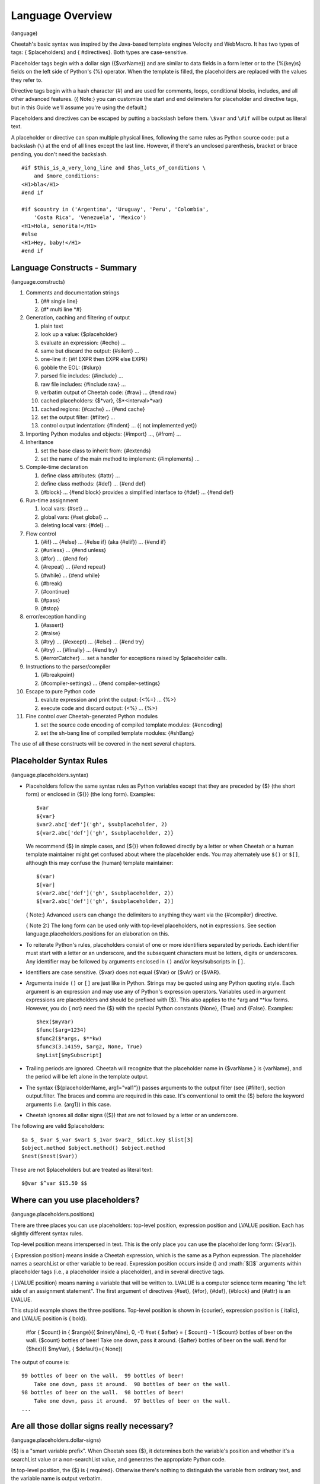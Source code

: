 .. role:: math(raw)
   :format: html latex

Language Overview
=================

(language)

Cheetah's basic syntax was inspired by the Java-based template
engines Velocity and WebMacro. It has two types of tags: {
$placeholders} and { #directives}. Both types are case-sensitive.

Placeholder tags begin with a dollar sign ({$varName}) and are
similar to data fields in a form letter or to the {%(key)s} fields
on the left side of Python's {%} operator. When the template is
filled, the placeholders are replaced with the values they refer
to.

Directive tags begin with a hash character (#) and are used for
comments, loops, conditional blocks, includes, and all other
advanced features. ({ Note:} you can customize the start and end
delimeters for placeholder and directive tags, but in this Guide
we'll assume you're using the default.)

Placeholders and directives can be escaped by putting a backslash
before them. ``\$var`` and ``\#if`` will be output as literal
text.

A placeholder or directive can span multiple physical lines,
following the same rules as Python source code: put a backslash
(``\``) at the end of all lines except the last line. However, if
there's an unclosed parenthesis, bracket or brace pending, you
don't need the backslash.

::

    #if $this_is_a_very_long_line and $has_lots_of_conditions \
        and $more_conditions:
    <H1>bla</H1>
    #end if

    #if $country in ('Argentina', 'Uruguay', 'Peru', 'Colombia',
        'Costa Rica', 'Venezuela', 'Mexico')
    <H1>Hola, senorita!</H1>
    #else
    <H1>Hey, baby!</H1>
    #end if

Language Constructs - Summary
-----------------------------

(language.constructs)


#. Comments and documentation strings


   #. {## single line}

   #. {#\* multi line \*#}


#. Generation, caching and filtering of output


   #. plain text

   #. look up a value: {$placeholder}

   #. evaluate an expression: {#echo} ...

   #. same but discard the output: {#silent} ...

   #. one-line if: {#if EXPR then EXPR else EXPR}

   #. gobble the EOL: {#slurp}

   #. parsed file includes: {#include} ...

   #. raw file includes: {#include raw} ...

   #. verbatim output of Cheetah code: {#raw} ... {#end raw}

   #. cached placeholders: {$\*var}, {$\*<interval>\*var}

   #. cached regions: {#cache} ... {#end cache}

   #. set the output filter: {#filter} ...

   #. control output indentation: {#indent} ... ({ not implemented
      yet})


#. Importing Python modules and objects: {#import} ..., {#from}
   ...

#. Inheritance


   #. set the base class to inherit from: {#extends}

   #. set the name of the main method to implement: {#implements}
      ...


#. Compile-time declaration


   #. define class attributes: {#attr} ...

   #. define class methods: {#def} ... {#end def}

   #. {#block} ... {#end block} provides a simplified interface to
      {#def} ... {#end def}


#. Run-time assignment


   #. local vars: {#set} ...

   #. global vars: {#set global} ...

   #. deleting local vars: {#del} ...


#. Flow control


   #. {#if} ... {#else} ... {#else if} (aka {#elif}) ... {#end if}

   #. {#unless} ... {#end unless}

   #. {#for} ... {#end for}

   #. {#repeat} ... {#end repeat}

   #. {#while} ... {#end while}

   #. {#break}

   #. {#continue}

   #. {#pass}

   #. {#stop}


#. error/exception handling


   #. {#assert}

   #. {#raise}

   #. {#try} ... {#except} ... {#else} ... {#end try}

   #. {#try} ... {#finally} ... {#end try}

   #. {#errorCatcher} ... set a handler for exceptions raised by
      $placeholder calls.


#. Instructions to the parser/compiler


   #. {#breakpoint}

   #. {#compiler-settings} ... {#end compiler-settings}


#. Escape to pure Python code


   #. evalute expression and print the output: {<%=} ... {%>}

   #. execute code and discard output: {<%} ... {%>}


#. Fine control over Cheetah-generated Python modules


   #. set the source code encoding of compiled template modules:
      {#encoding}

   #. set the sh-bang line of compiled template modules: {#shBang}



The use of all these constructs will be covered in the next several
chapters.

Placeholder Syntax Rules
------------------------

(language.placeholders.syntax)


-  Placeholders follow the same syntax rules as Python variables
   except that they are preceded by {$} (the short form) or enclosed
   in {${}} (the long form). Examples:

   ::

       $var
       ${var}
       $var2.abc['def']('gh', $subplaceholder, 2)
       ${var2.abc['def']('gh', $subplaceholder, 2)}

   We recommend {$} in simple cases, and {${}} when followed directly
   by a letter or when Cheetah or a human template maintainer might
   get confused about where the placeholder ends. You may alternately
   use ``$()`` or ``$[]``, although this may confuse the (human)
   template maintainer:

   ::

       $(var)
       $[var]
       $(var2.abc['def']('gh', $subplaceholder, 2))
       $[var2.abc['def']('gh', $subplaceholder, 2)]

   { Note:} Advanced users can change the delimiters to anything they
   want via the {#compiler} directive.

   { Note 2:} The long form can be used only with top-level
   placeholders, not in expressions. See section
   language.placeholders.positions for an elaboration on this.

-  To reiterate Python's rules, placeholders consist of one or more
   identifiers separated by periods. Each identifier must start with a
   letter or an underscore, and the subsequent characters must be
   letters, digits or underscores. Any identifier may be followed by
   arguments enclosed in ``()`` and/or keys/subscripts in ``[]``.

-  Identifiers are case sensitive. {$var} does not equal {$Var} or
   {$vAr} or {$VAR}.

-  Arguments inside ``()`` or ``[]`` are just like in Python.
   Strings may be quoted using any Python quoting style. Each argument
   is an expression and may use any of Python's expression operators.
   Variables used in argument expressions are placeholders and should
   be prefixed with {$}. This also applies to the \*arg and \*\*kw
   forms. However, you do { not} need the {$} with the special Python
   constants {None}, {True} and {False}. Examples:

   ::

       $hex($myVar)
       $func($arg=1234)
       $func2($*args, $**kw)
       $func3(3.14159, $arg2, None, True)
       $myList[$mySubscript]

-  Trailing periods are ignored. Cheetah will recognize that the
   placeholder name in {$varName.} is {varName}, and the period will
   be left alone in the template output.

-  The syntax {${placeholderName, arg1="val1"}} passes arguments to
   the output filter (see {#filter}, section output.filter. The braces
   and comma are required in this case. It's conventional to omit the
   {$} before the keyword arguments (i.e. {arg1}) in this case.

-  Cheetah ignores all dollar signs ({$}) that are not followed by
   a letter or an underscore.


The following are valid $placeholders:

::

    $a $_ $var $_var $var1 $_1var $var2_ $dict.key $list[3]
    $object.method $object.method() $object.method
    $nest($nest($var))

These are not $placeholders but are treated as literal text:

::

    $@var $^var $15.50 $$

Where can you use placeholders?
-------------------------------

(language.placeholders.positions)

There are three places you can use placeholders: top-level
position, expression position and LVALUE position. Each has
slightly different syntax rules.

Top-level position means interspersed in text. This is the only
place you can use the placeholder long form: {${var}}.

{ Expression position} means inside a Cheetah expression, which is
the same as a Python expression. The placeholder names a searchList
or other variable to be read. Expression position occurs inside ()
and :math:`$[]$` arguments within placeholder tags (i.e., a
placeholder inside a placeholder), and in several directive tags.

{ LVALUE position} means naming a variable that will be written to.
LVALUE is a computer science term meaning
"the left side of an assignment statement". The first argument of
directives {#set}, {#for}, {#def}, {#block} and {#attr} is an
LVALUE.

This stupid example shows the three positions. Top-level position
is shown in {courier}, expression position is { italic}, and LVALUE
position is { bold}.

    #for { $count} in { $range}({ $ninetyNine}, 0, -1)
    #set { $after} = { $count} - 1
    {$count} bottles of beer on the wall. {$count} bottles of beer!
    Take one down, pass it around. {$after} bottles of beer on the
    wall.
    #end for
    {$hex}({ $myVar}, { $default}={ None})


The output of course is:

::

    99 bottles of beer on the wall.  99 bottles of beer!
        Take one down, pass it around.  98 bottles of beer on the wall.
    98 bottles of beer on the wall.  98 bottles of beer!
        Take one down, pass it around.  97 bottles of beer on the wall.
    ...

Are all those dollar signs really necessary?
--------------------------------------------

(language.placeholders.dollar-signs)

{$} is a "smart variable prefix". When Cheetah sees {$}, it
determines both the variable's position and whether it's a
searchList value or a non-searchList value, and generates the
appropriate Python code.

In top-level position, the {$} is { required}. Otherwise there's
nothing to distinguish the variable from ordinary text, and the
variable name is output verbatim.

In expression position, the {$} is { required} if the value comes
from the searchList or a "#set global" variable, { recommended} for
local/global/builtin variables, and { not necessary} for the
special constants {None}, {True} and {False}. This works because
Cheetah generates a function call for a searchList placeholder, but
a bare variable name for a local/global/builtin variable.

In LVALUE position, the {$} is { recommended}. Cheetah knows where
an LVALUE is expected, so it can handle your variable name whether
it has {$} or not.

EXCEPTION: Do { not} use the {$} prefix for intermediate variables
in a Python list comprehensions. This is a limitation of Cheetah's
parser; it can't tell which variables in a list comprehension are
the intermediate variables, so you have to help it. For example:

::

    #set $theRange = [x ** 2 for x in $range(10)]

{$theRange} is a regular {#set} variable. {$range} is a Python
built-in function. But {x} is a scratch variable internal to the
list comprehension: if you type {$x}, Cheetah will miscompile it.

NameMapper Syntax
-----------------

(language.namemapper)

One of our core aims for Cheetah was to make it easy for
non-programmers to use. Therefore, Cheetah uses a simplified syntax
for mapping placeholders in Cheetah to values in Python. It's known
as the { NameMapper syntax} and allows for non-programmers to use
Cheetah without knowing (a) the difference between an instance and
a dictionary, (b) what functions and methods are, and (c) what
'self' is. A side benefit is that you can change the underlying
data structure (e.g., instance to dictionary or vice-versa) without
having to modify the templates.

NameMapper syntax is used for all variables in Cheetah placeholders
and directives. If desired, it can be turned off via the {Template}
class' {'useNameMapper'} compiler setting. But it's doubtful you'd
ever want to turn it off.

Example
~~~~~~~

(language.namemapper.example)

Consider this scenario:

You are building a customer information system. The designers with
you want to use information from your system on the client's
website -AND- they want to understand the display code and so they
can maintian it themselves.

You write a UI class with a 'customers' method that returns a
dictionary of all the customer objects. Each customer object has an
'address' method that returns the a dictionary with information
about the customer's address. The designers want to be able to
access that information.

Using PSP, the display code for the website would look something
like the following, assuming your servlet subclasses the class you
created for managing customer information:

::

      <%= self.customer()[ID].address()['city'] %>   (42 chars)

With Cheetah's NameMapper syntax, you can use any of the
following:

::

       $self.customers()[$ID].address()['city']       (39 chars)
       --OR--
       $customers()[$ID].address()['city']
       --OR--
       $customers()[$ID].address().city
       --OR--
       $customers()[$ID].address.city
       --OR--
       $customers[$ID].address.city                   (27 chars)

Which of these would you prefer to explain to the designers, who
have no programming experience? The last form is 15 characters
shorter than the PSP version and - conceptually - far more
accessible. With PHP or ASP, the code would be even messier than
with PSP.

This is a rather extreme example and, of course, you could also
just implement {$getCustomer($ID).city} and obey the Law of Demeter
(search Google for more on that). But good object orientated design
isn't the point of this example.

Dictionary Access
~~~~~~~~~~~~~~~~~

(language.namemapper.dict)

NameMapper syntax allows access to dictionary items with the same
dotted notation used to access object attributes in Python. This
aspect of NameMapper syntax is known as 'Unified Dotted Notation'.
For example, with Cheetah it is possible to write:

::

       $customers()['kerr'].address()  --OR--  $customers().kerr.address()

where the second form is in NameMapper syntax.

This works only with dictionary keys that also happen to be valid
Python identifiers.

Autocalling
~~~~~~~~~~~

(language.namemapper.autocalling)

Cheetah automatically detects functions and methods in Cheetah
$variables and calls them if the parentheses have been left off.
Our previous example can be further simplified to:

::

      $customers.kerr.address

As another example, if 'a' is an object, 'b' is a method

::

      $a.b

is equivalent to

::

      $a.b()

If b returns a dictionary, then following variations are possible

::

      $a.b.c  --OR--  $a.b().c  --OR--  $a.b()['c']

where 'c' is a key in the dictionary that a.b() returns.

Further notes:


-  When Cheetah autocalls a function/method, it calls it without
   any arguments. Thus, the function/method must have been declared
   without arguments (except {self} for methods) or to provide default
   values for all arguments. If the function requires arguments, you
   must use the {()}.

-  Cheetah autocalls only functions and methods. Classes and other
   callable objects are not autocalled. The reason is that the primary
   purpose of a function/method is to call it, whereas the primary
   purpose of an instance is to look up its attributes or call its
   methods, not to call the instance itself. And calling a class may
   allocate large sums of memory uselessly or have other side effects,
   depending on the class. For instance, consider {$myInstance.fname}.
   Do we want to look up {fname} in the namespace of {myInstance} or
   in the namespace of whatever {myinstance} returns? It could go
   either way, so Cheetah follows the principle of least surprise. If
   you { do} want to call the instance, put the {()} on, or rename the
   {.\_\_call\_\_()} method to {.\_\_str\_\_}.

-  Autocalling can be disabled via Cheetah's 'useAutocalling'
   compiler setting. You can also disable it for one placeholder by
   using the syntax {$getVar('varName', 'default value', False)}.
   ({.getVar()} works only with searchList values.)


Namespace cascading and the searchList
--------------------------------------

(language.searchList)

When Cheetah maps a variable name in a template to a Python value,
it searches several namespaces in order:


#. { Local variables:} created by {#set}, {#for}, or predefined by
   Cheetah.

#. The { searchList}, consisting of:


   #. {#set global} variables.

   #. The { searchList} containers you passed to the {Template}
      constructor, if any.

   #. The { Template instance} ("self"). This contains any attributes
      you assigned, {#def} methods and {#block methods},
      attributes/methods inherited via {#extends}, and other
      attributes/methods built into {Template} or inherited by it
      (there's a list of all these methods in section tips.allMethods).


#. { Python globals:} created by {#import}, {#from ... import}, or
   otherwise predefined by Cheetah.

#. { Python builtins:} {None}, {max}, etc.


The first matching name found is used.

Remember, these namespaces apply only to the { first} identifier
after the {$}. In a placeholder like {$a.b}, only 'a' is looked up
in the searchList and other namespaces. 'b' is looked up only
inside 'a'.

A searchList container can be any Python object with attributes or
keys: dictionaries, instances, classes or modules. If an instance
contains both attributes and keys, its attributes are searched
first, then its keys.

Because the {Template} instance is part of the searchList, you can
access its attributes/methods without 'self': {$myAttr}. However,
use the 'self' if you want to make sure you're getting the
{Template} attribute and not a same-name variable defined in a
higher namespace: {$self.myAttr}. This works because "self" itself
is a local variable.

The final resulting value, after all lookups and function calls
(but before the filter is applied) is called the { placeholder
value}, no matter which namespace it was found in.

{ { Note carefully:}} if you put an object 'myObject' in the
searchList, you { cannot} look up {$myObject}! You can look up only
the attributes/keys { inside} 'myObject'.

Earlier versions of Cheetah did not allow you to override Python
builtin names, but this was fixed in Cheetah 0.9.15.

If your template will be used as a Webware servlet, do not override
methods 'name' and 'log' in the {Template} instance or it will
interfere with Webware's logging. However, it { is} OK to use those
variables in a higher namespace, since Webware doesn't know about
Cheetah namespaces.

Missing Values
--------------

(language.namemapper.missing)

If NameMapper can not find a Python value for a Cheetah variable
name, it will raise the NameMapper.NotFound exception. You can use
the {#errorCatcher} directive (section errorHandling.errorCatcher)
or { errorCatcher} Template constructor argument (section
howWorks.constructing) to specify an alternate behaviour. BUT BE
AWARE THAT errorCatcher IS ONLY INTENDED FOR DEBUGGING!

To provide a default value for a placeholder, write it like this:
{$getVar('varName', 'default value')}. If you don't specify a
default and the variable is missing, {NameMapper.NotFound} will be
raised.

Directive Syntax Rules
----------------------

(language.directives.syntax)

Directive tags begin with a hash character (#) and are used for
comments, loops, conditional blocks, includes, and all other
advanced features. Cheetah uses a Python-like syntax inside
directive tags and understands any valid Python expression. {
However, unlike Python, Cheetah does not use colons (:) and
indentation to mark off multi-line directives.} That doesn't work
in an environment where whitespace is significant as part of the
text. Instead, multi-line directives like {#for} have corresponding
closing tags ({#end for}). Most directives are direct mirrors of
Python statements.

Many directives have arguments after the opening tag, which must be
in the specified syntax for the tag. All end tags have the
following syntax:

::

    #end TAG_NAME [EXPR]

The expression is ignored, so it's essentially a comment.

Directive closures and whitespace handling
~~~~~~~~~~~~~~~~~~~~~~~~~~~~~~~~~~~~~~~~~~

(language.directives.closures) Directive tags can be closed
explicitly with {#}, or implicitly with the end of the line if
you're feeling lazy.

::

    #block testBlock #
    Text in the body of the
    block directive
    #end block testBlock #

is identical to:

::

    #block testBlock
    Text in the body of the
    block directive
    #end block testBlock

When a directive tag is closed explicitly, it can be followed with
other text on the same line:

::

    bah, bah, #if $sheep.color == 'black'# black#end if # sheep.

When a directive tag is closed implicitly with the end of the line,
all trailing whitespace is gobbled, including the newline
character:

::

    """
    foo #set $x = 2
    bar
    """
    outputs
    """
    foo bar
    """

    while
    """
    foo #set $x = 2 #
    bar
    """
    outputs
    """
    foo
    bar
    """

When a directive tag is closed implicitly AND there is no other
text on the line, the ENTIRE line is gobbled up including any
preceeding whitespace:

::

    """
    foo
       #set $x = 2
    bar
    """
    outputs
    """
    foo
    bar
    """

    while
    """
    foo
     - #set $x = 2
    bar
    """
    outputs
    """
    foo
     - bar
    """

The {#slurp} directive (section output.slurp) also gobbles up
whitespace.

Spaces outside directives are output { exactly} as written. In the
black sheep example, there's a space before "black" and another
before "sheep". So although it's legal to put multiple directives
on one line, it can be hard to read.

::

    #if $a# #echo $a + 1# #end if
          - There's a space between each directive,
            or two extra spaces total.
    #if $a##echo $a + 1##end if
          - No spaces, but you have to look closely
            to verify none of the ``##'' are comment markers.
    #if $a##echo $a + 1##end if     ### A comment.
          - In ``###'', the first ``#'' ends the directive,
            the other two begin the comment.  (This also shows
        how you can add extra whitespace in the directive
        tag without affecting the output.)
    #if $a##echo $a + 1##end if     # ## A comment.
          - More readable, but now there's a space before the
            comment.


